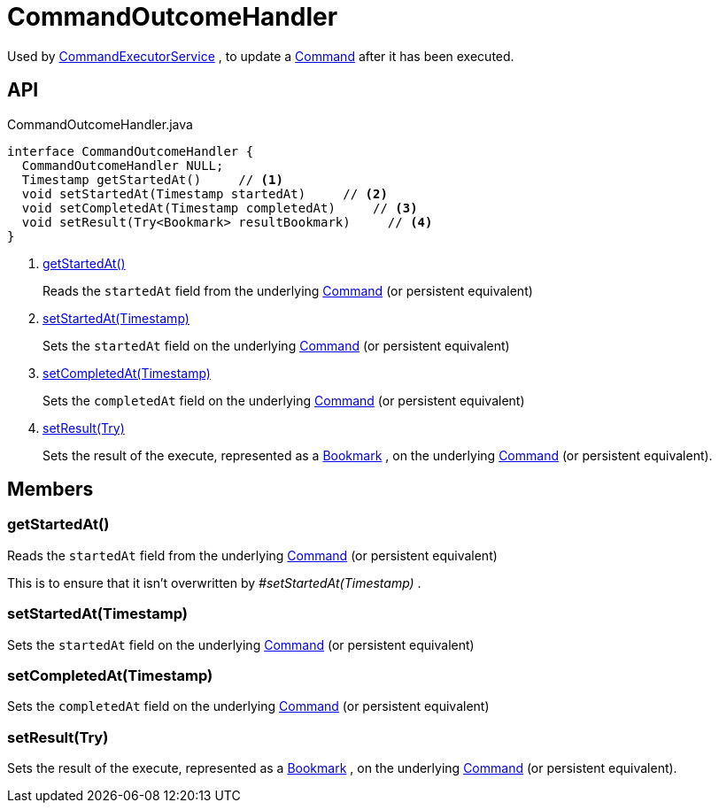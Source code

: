 = CommandOutcomeHandler
:Notice: Licensed to the Apache Software Foundation (ASF) under one or more contributor license agreements. See the NOTICE file distributed with this work for additional information regarding copyright ownership. The ASF licenses this file to you under the Apache License, Version 2.0 (the "License"); you may not use this file except in compliance with the License. You may obtain a copy of the License at. http://www.apache.org/licenses/LICENSE-2.0 . Unless required by applicable law or agreed to in writing, software distributed under the License is distributed on an "AS IS" BASIS, WITHOUT WARRANTIES OR  CONDITIONS OF ANY KIND, either express or implied. See the License for the specific language governing permissions and limitations under the License.

Used by xref:refguide:applib:index/services/command/CommandExecutorService.adoc[CommandExecutorService] , to update a xref:refguide:applib:index/services/command/Command.adoc[Command] after it has been executed.

== API

[source,java]
.CommandOutcomeHandler.java
----
interface CommandOutcomeHandler {
  CommandOutcomeHandler NULL;
  Timestamp getStartedAt()     // <.>
  void setStartedAt(Timestamp startedAt)     // <.>
  void setCompletedAt(Timestamp completedAt)     // <.>
  void setResult(Try<Bookmark> resultBookmark)     // <.>
}
----

<.> xref:#getStartedAt_[getStartedAt()]
+
--
Reads the `startedAt` field from the underlying xref:refguide:applib:index/services/command/Command.adoc[Command] (or persistent equivalent)
--
<.> xref:#setStartedAt_Timestamp[setStartedAt(Timestamp)]
+
--
Sets the `startedAt` field on the underlying xref:refguide:applib:index/services/command/Command.adoc[Command] (or persistent equivalent)
--
<.> xref:#setCompletedAt_Timestamp[setCompletedAt(Timestamp)]
+
--
Sets the `completedAt` field on the underlying xref:refguide:applib:index/services/command/Command.adoc[Command] (or persistent equivalent)
--
<.> xref:#setResult_Try[setResult(Try)]
+
--
Sets the result of the execute, represented as a xref:refguide:applib:index/services/bookmark/Bookmark.adoc[Bookmark] , on the underlying xref:refguide:applib:index/services/command/Command.adoc[Command] (or persistent equivalent).
--

== Members

[#getStartedAt_]
=== getStartedAt()

Reads the `startedAt` field from the underlying xref:refguide:applib:index/services/command/Command.adoc[Command] (or persistent equivalent)

This is to ensure that it isn't overwritten by _#setStartedAt(Timestamp)_ .

[#setStartedAt_Timestamp]
=== setStartedAt(Timestamp)

Sets the `startedAt` field on the underlying xref:refguide:applib:index/services/command/Command.adoc[Command] (or persistent equivalent)

[#setCompletedAt_Timestamp]
=== setCompletedAt(Timestamp)

Sets the `completedAt` field on the underlying xref:refguide:applib:index/services/command/Command.adoc[Command] (or persistent equivalent)

[#setResult_Try]
=== setResult(Try)

Sets the result of the execute, represented as a xref:refguide:applib:index/services/bookmark/Bookmark.adoc[Bookmark] , on the underlying xref:refguide:applib:index/services/command/Command.adoc[Command] (or persistent equivalent).
